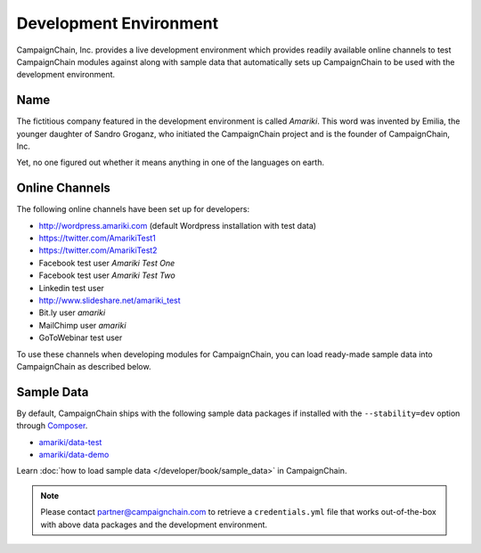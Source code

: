 Development Environment
=======================

CampaignChain, Inc. provides a live development environment which provides
readily available online channels to test CampaignChain modules against along
with sample data that automatically sets up CampaignChain to be used with the
development environment.

Name
----

The	fictitious company featured in the development environment is called *Amariki*.
This word was invented by Emilia, the younger daughter of Sandro Groganz, who
initiated the CampaignChain project and is the founder of CampaignChain, Inc.

Yet, no one figured out whether it means anything in one of the languages on
earth.

Online Channels
---------------

The following online channels have been set up for developers:

* http://wordpress.amariki.com (default Wordpress installation with test data)
* https://twitter.com/AmarikiTest1
* https://twitter.com/AmarikiTest2
* Facebook test user *Amariki Test One*
* Facebook test user *Amariki Test Two*
* Linkedin test user
* http://www.slideshare.net/amariki_test
* Bit.ly user *amariki*
* MailChimp user *amariki*
* GoToWebinar test user

To use these channels when developing modules for CampaignChain, you can load
ready-made sample data into CampaignChain as described below.

Sample Data
-----------

By default, CampaignChain ships with the following sample data packages if
installed with the ``--stability=dev`` option through Composer_.

* `amariki/data-test`_
* `amariki/data-demo`_

Learn :doc:`how to load sample data </developer/book/sample_data>` in
CampaignChain.

.. note::
    Please contact partner@campaignchain.com to retrieve a ``credentials.yml``
    file that works out-of-the-box with above data packages and the development
    environment.

.. _Composer: https://getcomposer.org
.. _amariki/data-demo: https://github.com/Amariki/data-demo
.. _amariki/data-test: https://github.com/Amariki/data-test